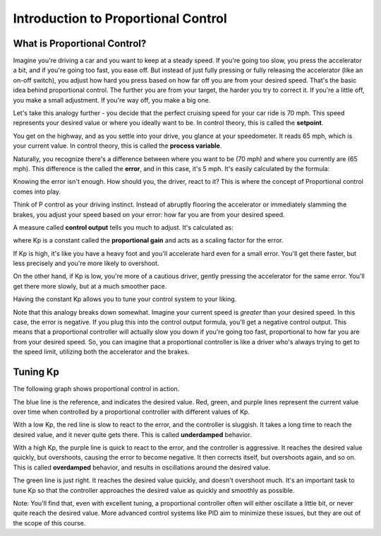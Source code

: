 Introduction to Proportional Control
====================================

What is Proportional Control?
-----------------------------

Imagine you're driving a car and you want to keep at a steady speed. If you're going too slow,
you press the accelerator a bit, and if you're going too fast, you ease off. But instead of
just fully pressing or fully releasing the accelerator (like an on-off switch), you adjust
how hard you press based on how far off you are from your desired speed. That's the basic idea
behind proportional control. The further you are from your target, the harder you try to correct it.
If you're a little off, you make a small adjustment. If you're way off, you make a big one.

Let's take this analogy further - you decide that the perfect cruising speed for your car ride is 70 mph.
This speed represents your desired value or where you ideally want to be. In control theory, this is 
called the **setpoint**.

You get on the highway, and as you settle into your drive, you glance at your speedometer. It reads 65 mph,
which is your current value. In control theory, this is called the **process variable**.

Naturally, you recognize there's a difference between where you want to be (70 mph) and where you currently are
(65 mph). This difference is the called the **error**, and in this case, it's 5 mph. It's easily calculated by
the formula:

.. tab-set::

    .. tab-item:: Python

        .. code-block:: python

            error = setpoint - process_variable
    
    .. tab-item:: Blockly

        .. image:: media/set_error.png
            :width: 300

Knowing the error isn't enough. How should you, the driver, react to it? This is where the concept of Proportional
control comes into play.

Think of P control as your driving instinct. Instead of abruptly flooring the accelerator or immediately slamming the
brakes, you adjust your speed based on your error: how far you are from your desired speed.

A measure called **control output** tells you much to adjust. It's calculated as:

.. tab-set::

    .. tab-item:: Python

        .. code-block:: python

            control_output = Kp * error

    .. tab-item:: Blockly

        .. image:: media/control_output.png
            :width: 300

where Kp is a constant called the **proportional gain** and acts as a scaling factor for the error.

If Kp is high, it's like you have a heavy foot and you'll accelerate hard even for a small error. You'll get there faster, but
less precisely and you're more likely to overshoot.

On the other hand, if Kp is low, you're more of a cautious driver, gently pressing the accelerator for the same error. You'll
get there more slowly, but at a much smoother pace.

Having the constant Kp allows you to tune your control system to your liking.

Note that this analogy breaks down somewhat. Imagine your current speed is *greater* than your desired speed. In this case,
the error is negative. If you plug this into the control output formula, you'll get a negative control output. This means that
a proportional controller will actually slow you down if you're going too fast, proportional to how far you are from your desired
speed. So, you can imagine that a proportional controller is like a driver who's always trying to get to the speed limit, utilizing
both the accelerator and the brakes.

Tuning Kp
---------

The following graph shows proportional control in action.

.. image:: media/proportional.jpeg
    :width: 400

The blue line is the reference, and indicates the desired value. Red, green, and purple lines represent the current value over time
when controlled by a proportional controller with different values of Kp.

With a low Kp, the red line is slow to react to the error, and the controller is sluggish. It takes a long time to reach the desired
value, and it never quite gets there. This is called **underdamped** behavior.

With a high Kp, the purple line is quick to react to the error, and the controller is aggressive. It reaches the desired value quickly,
but overshoots, causing the error to become negative. It then corrects itself, but overshoots again, and so on. This is called **overdamped**
behavior, and results in oscillations around the desired value.

The green line is just right. It reaches the desired value quickly, and doesn't overshoot much. It's an important task to tune Kp so that
the controller approaches the desired value as quickly and smoothly as possible.

Note: You'll find that, even with excellent tuning, a proportional controller often will either oscillate a little bit, or never quite reach
the desired value. More advanced control systems like PID aim to minimize these issues, but they are out of the scope of this course.






